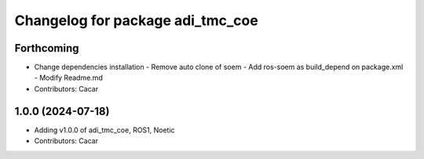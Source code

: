 ^^^^^^^^^^^^^^^^^^^^^^^^^^^^^^^^^
Changelog for package adi_tmc_coe
^^^^^^^^^^^^^^^^^^^^^^^^^^^^^^^^^

Forthcoming
-----------
* Change dependencies installation
  - Remove auto clone of soem
  - Add ros-soem as build_depend on package.xml
  - Modify Readme.md
* Contributors: Cacar

1.0.0 (2024-07-18)
------------------
* Adding v1.0.0 of adi_tmc_coe, ROS1, Noetic
* Contributors: Cacar
